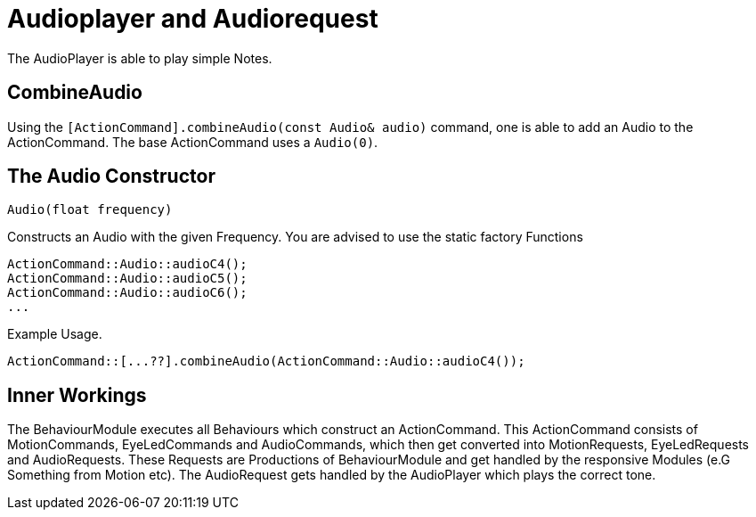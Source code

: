 = Audioplayer and Audiorequest

The AudioPlayer is able to play simple Notes.

== CombineAudio
Using the `[ActionCommand].combineAudio(const Audio& audio)` command, one is able to add an Audio to the ActionCommand.
The base ActionCommand uses a `Audio(0)`.

== The Audio Constructor

[source,cpp]
----
Audio(float frequency)
----
Constructs an Audio with the given Frequency. You are advised to use the static factory Functions

[source,cpp]
----
ActionCommand::Audio::audioC4();
ActionCommand::Audio::audioC5();
ActionCommand::Audio::audioC6();
...
----

Example Usage.

[source,cpp]
----
ActionCommand::[...??].combineAudio(ActionCommand::Audio::audioC4());
----

== Inner Workings
The BehaviourModule executes all Behaviours which construct an ActionCommand. This ActionCommand consists of MotionCommands, EyeLedCommands and AudioCommands, which then get converted into MotionRequests, EyeLedRequests and AudioRequests. These Requests are Productions of BehaviourModule and get handled by the responsive Modules (e.G Something from Motion etc). The AudioRequest gets handled by the AudioPlayer which plays the correct tone.